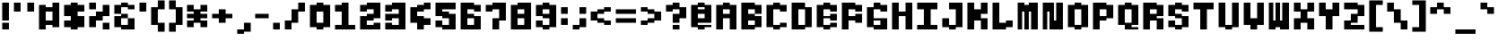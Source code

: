 SplineFontDB: 3.2
FontName: Lithium_PX
FullName: Lithium PX
FamilyName: Lithium PX
Weight: Book
Copyright: Copyright (c) 2024, Merucu
Version: 001.000
ItalicAngle: 0
UnderlinePosition: 0
UnderlineWidth: 0
Ascent: 13
Descent: 3
InvalidEm: 0
sfntRevision: 0x00010000
LayerCount: 2
Layer: 0 1 "Back" 1
Layer: 1 1 "Fore" 0
XUID: [1021 395 -1322837706 30524]
StyleMap: 0x0000
FSType: 0
OS2Version: 4
OS2_WeightWidthSlopeOnly: 0
OS2_UseTypoMetrics: 1
CreationTime: 1726759410
ModificationTime: 1727087124
PfmFamily: 17
TTFWeight: 400
TTFWidth: 5
LineGap: 1
VLineGap: 0
Panose: 2 0 5 4 0 0 0 0 0 0
OS2TypoAscent: 13
OS2TypoAOffset: 0
OS2TypoDescent: -3
OS2TypoDOffset: 0
OS2TypoLinegap: 1
OS2WinAscent: 13
OS2WinAOffset: 0
OS2WinDescent: 3
OS2WinDOffset: 0
HheadAscent: 13
HheadAOffset: 0
HheadDescent: -3
HheadDOffset: 0
OS2SubXSize: 10
OS2SubYSize: 11
OS2SubXOff: 0
OS2SubYOff: 2
OS2SupXSize: 10
OS2SupYSize: 11
OS2SupXOff: 0
OS2SupYOff: 7
OS2StrikeYSize: 0
OS2StrikeYPos: 4
OS2CapHeight: 12
OS2XHeight: 6
OS2Vendor: 'PfEd'
OS2CodePages: 00000001.00000000
OS2UnicodeRanges: 00000001.00000000.00000000.00000000
MarkAttachClasses: 1
DEI: 91125
ShortTable: cvt  2
  0
  10
EndShort
ShortTable: maxp 16
  1
  0
  98
  28
  7
  0
  0
  2
  0
  1
  1
  0
  64
  46
  0
  0
EndShort
LangName: 1033 "" "" "Regular" "" "" "Version 001.000"
GaspTable: 1 65535 2 0
Encoding: UnicodeBmp
UnicodeInterp: none
NameList: AGL For New Fonts
DisplaySize: -48
AntiAlias: 1
FitToEm: 0
WinInfo: 0 19 16
BeginPrivate: 0
EndPrivate
BeginChars: 65537 98

StartChar: .notdef
Encoding: 65536 -1 0
Width: 9
GlyphClass: 1
Flags: W
TtInstrs:
PUSHB_2
 1
 0
MDAP[rnd]
ALIGNRP
PUSHB_3
 7
 4
 0
MIRP[min,rnd,black]
SHP[rp2]
PUSHB_2
 6
 5
MDRP[rp0,min,rnd,grey]
ALIGNRP
PUSHB_3
 3
 2
 0
MIRP[min,rnd,black]
SHP[rp2]
SVTCA[y-axis]
PUSHB_2
 3
 0
MDAP[rnd]
ALIGNRP
PUSHB_3
 5
 4
 0
MIRP[min,rnd,black]
SHP[rp2]
PUSHB_3
 7
 6
 1
MIRP[rp0,min,rnd,grey]
ALIGNRP
PUSHB_3
 1
 2
 0
MIRP[min,rnd,black]
SHP[rp2]
EndTTInstrs
LayerCount: 2
Fore
SplineSet
0 0 m 1,0,-1
 0 10 l 1,1,-1
 1 10 l 1,2,-1
 1 0 l 1,3,-1
 0 0 l 1,0,-1
0 0 m 1,4,-1
 1 0 l 1,5,-1
 1 10 l 1,6,-1
 0 10 l 1,7,-1
 0 0 l 1,4,-1
EndSplineSet
Validated: 5
EndChar

StartChar: uni0000
Encoding: 0 0 1
Width: 11
GlyphClass: 1
Flags: W
LayerCount: 2
Fore
Validated: 1
EndChar

StartChar: uni000D
Encoding: 13 13 2
Width: 11
GlyphClass: 1
Flags: W
LayerCount: 2
Fore
Validated: 1
EndChar

StartChar: space
Encoding: 32 32 3
Width: 5
GlyphClass: 1
Flags: W
LayerCount: 2
EndChar

StartChar: exclam
Encoding: 33 33 4
Width: 5
GlyphClass: 1
Flags: W
LayerCount: 2
Fore
SplineSet
1 4 m 1,0,-1
 1 12 l 1,1,-1
 4 12 l 1,2,-1
 4 4 l 1,3,-1
 1 4 l 1,0,-1
1 0 m 1,4,-1
 1 3 l 1,5,-1
 4 3 l 1,6,-1
 4 0 l 1,7,-1
 1 0 l 1,4,-1
EndSplineSet
Validated: 1
EndChar

StartChar: quotedbl
Encoding: 34 34 5
Width: 11
GlyphClass: 1
Flags: W
LayerCount: 2
Fore
SplineSet
1 8 m 1,0,-1
 1 12 l 1,1,-1
 4 12 l 1,2,-1
 4 8 l 1,3,-1
 1 8 l 1,0,-1
7 8 m 1,4,-1
 7 12 l 1,5,-1
 10 12 l 1,6,-1
 10 8 l 1,7,-1
 7 8 l 1,4,-1
EndSplineSet
Validated: 1
EndChar

StartChar: numbersign
Encoding: 35 35 6
Width: 11
GlyphClass: 1
Flags: W
LayerCount: 2
Fore
SplineSet
1 0 m 1,0,-1
 1 11 l 1,1,-1
 4 11 l 1,2,-1
 4 0 l 1,3,-1
 1 0 l 1,0,-1
7 1 m 1,4,-1
 7 12 l 1,5,-1
 10 12 l 1,6,-1
 10 1 l 1,7,-1
 7 1 l 1,4,-1
4 8 m 1,8,-1
 4 10 l 1,9,-1
 7 10 l 1,10,-1
 7 8 l 1,11,-1
 4 8 l 1,8,-1
4 2 m 1,12,-1
 4 4 l 1,13,-1
 7 4 l 1,14,-1
 7 2 l 1,15,-1
 4 2 l 1,12,-1
EndSplineSet
Validated: 5
EndChar

StartChar: dollar
Encoding: 36 36 7
Width: 11
GlyphClass: 1
Flags: W
LayerCount: 2
Fore
SplineSet
1 6 m 1,0,-1
 1 11 l 1,1,-1
 4 11 l 1,2,-1
 4 6 l 1,3,-1
 1 6 l 1,0,-1
7 8 m 1,4,-1
 7 11 l 1,5,-1
 10 11 l 1,6,-1
 10 8 l 1,7,-1
 7 8 l 1,4,-1
4 0 m 1,8,-1
 4 12 l 1,9,-1
 7 12 l 1,10,-1
 7 0 l 1,11,-1
 4 0 l 1,8,-1
7 1 m 1,12,-1
 7 6 l 1,13,-1
 10 6 l 1,14,-1
 10 1 l 1,15,-1
 7 1 l 1,12,-1
1 1 m 1,16,-1
 1 4 l 1,17,-1
 4 4 l 1,18,-1
 4 1 l 1,19,-1
 1 1 l 1,16,-1
EndSplineSet
Validated: 5
EndChar

StartChar: percent
Encoding: 37 37 8
Width: 11
GlyphClass: 1
Flags: W
LayerCount: 2
Fore
SplineSet
1 9 m 1,0,-1
 1 12 l 1,1,-1
 4 12 l 1,2,-1
 4 9 l 1,3,-1
 1 9 l 1,0,-1
7 0 m 1,4,-1
 7 3 l 1,5,-1
 10 3 l 1,6,-1
 10 0 l 1,7,-1
 7 0 l 1,4,-1
4 4 m 1,8,-1
 4 8 l 1,9,-1
 7 8 l 1,10,-1
 7 4 l 1,11,-1
 4 4 l 1,8,-1
7 6 m 1,12,-1
 7 11 l 1,13,-1
 10 11 l 1,14,-1
 10 6 l 1,15,-1
 7 6 l 1,12,-1
1 1 m 1,16,-1
 1 6 l 1,17,-1
 4 6 l 1,18,-1
 4 1 l 1,19,-1
 1 1 l 1,16,-1
EndSplineSet
Validated: 5
EndChar

StartChar: ampersand
Encoding: 38 38 9
Width: 11
GlyphClass: 1
Flags: WO
LayerCount: 2
Fore
SplineSet
1 7 m 5,0,-1
 1 11 l 5,1,-1
 4 11 l 5,2,-1
 4 7 l 5,3,-1
 1 7 l 5,0,-1
1 1 m 5,4,-1
 1 6 l 5,5,-1
 4 6 l 5,6,-1
 4 1 l 5,7,-1
 1 1 l 5,4,-1
4 10 m 5,8,-1
 4 12 l 5,9,-1
 7 12 l 5,10,-1
 7 10 l 5,11,-1
 4 10 l 5,8,-1
4 5 m 5,12,-1
 4 7 l 5,13,-1
 7 7 l 5,14,-1
 7 5 l 5,15,-1
 4 5 l 5,12,-1
4 0 m 5,16,-1
 4 2 l 5,17,-1
 7 2 l 5,18,-1
 7 0 l 5,19,-1
 4 0 l 5,16,-1
7 9 m 5,20,-1
 7 11 l 5,21,-1
 10 11 l 5,22,-1
 10 9 l 5,23,-1
 7 9 l 5,20,-1
7 0 m 5,24,-1
 7 5 l 5,25,-1
 10 5 l 5,26,-1
 10 0 l 5,27,-1
 7 0 l 5,24,-1
EndSplineSet
EndChar

StartChar: quotesingle
Encoding: 39 39 10
Width: 5
GlyphClass: 1
Flags: W
LayerCount: 2
Fore
SplineSet
1 8 m 1,0,-1
 1 12 l 1,1,-1
 4 12 l 1,2,-1
 4 8 l 1,3,-1
 1 8 l 1,0,-1
EndSplineSet
Validated: 1
EndChar

StartChar: parenleft
Encoding: 40 40 11
Width: 8
GlyphClass: 1
Flags: W
LayerCount: 2
Fore
SplineSet
4 9 m 1,0,-1
 4 13 l 1,1,-1
 7 13 l 1,2,-1
 7 9 l 1,3,-1
 4 9 l 1,0,-1
4 -1 m 1,4,-1
 4 3 l 1,5,-1
 7 3 l 1,6,-1
 7 -1 l 1,7,-1
 4 -1 l 1,4,-1
1 2 m 1,8,-1
 1 10 l 1,9,-1
 4 10 l 1,10,-1
 4 2 l 1,11,-1
 1 2 l 1,8,-1
EndSplineSet
Validated: 5
EndChar

StartChar: parenright
Encoding: 41 41 12
Width: 8
GlyphClass: 1
Flags: W
LayerCount: 2
Fore
SplineSet
1 9 m 1,0,-1
 1 13 l 1,1,-1
 4 13 l 1,2,-1
 4 9 l 1,3,-1
 1 9 l 1,0,-1
1 -1 m 1,4,-1
 1 3 l 1,5,-1
 4 3 l 1,6,-1
 4 -1 l 1,7,-1
 1 -1 l 1,4,-1
4 2 m 1,8,-1
 4 10 l 1,9,-1
 7 10 l 1,10,-1
 7 2 l 1,11,-1
 4 2 l 1,8,-1
EndSplineSet
Validated: 5
EndChar

StartChar: asterisk
Encoding: 42 42 13
Width: 11
GlyphClass: 1
Flags: W
LayerCount: 2
Fore
SplineSet
1 8 m 1,0,-1
 1 11 l 1,1,-1
 4 11 l 1,2,-1
 4 8 l 1,3,-1
 1 8 l 1,0,-1
1 5 m 1,4,-1
 1 7 l 1,5,-1
 4 7 l 1,6,-1
 4 5 l 1,7,-1
 1 5 l 1,4,-1
1 1 m 1,8,-1
 1 4 l 1,9,-1
 4 4 l 1,10,-1
 4 1 l 1,11,-1
 1 1 l 1,8,-1
4 3 m 1,12,-1
 4 9 l 1,13,-1
 7 9 l 1,14,-1
 7 3 l 1,15,-1
 4 3 l 1,12,-1
7 8 m 1,16,-1
 7 11 l 1,17,-1
 10 11 l 1,18,-1
 10 8 l 1,19,-1
 7 8 l 1,16,-1
7 5 m 1,20,-1
 7 7 l 1,21,-1
 10 7 l 1,22,-1
 10 5 l 1,23,-1
 7 5 l 1,20,-1
7 1 m 1,24,-1
 7 4 l 1,25,-1
 10 4 l 1,26,-1
 10 1 l 1,27,-1
 7 1 l 1,24,-1
EndSplineSet
Validated: 5
EndChar

StartChar: plus
Encoding: 43 43 14
Width: 11
GlyphClass: 1
Flags: W
LayerCount: 2
Fore
SplineSet
1 5 m 1,0,-1
 1 7 l 1,1,-1
 4 7 l 1,2,-1
 4 5 l 1,3,-1
 1 5 l 1,0,-1
4 3 m 1,4,-1
 4 9 l 1,5,-1
 7 9 l 1,6,-1
 7 3 l 1,7,-1
 4 3 l 1,4,-1
7 5 m 1,8,-1
 7 7 l 1,9,-1
 10 7 l 1,10,-1
 10 5 l 1,11,-1
 7 5 l 1,8,-1
EndSplineSet
Validated: 5
EndChar

StartChar: comma
Encoding: 44 44 15
Width: 8
GlyphClass: 1
Flags: W
LayerCount: 2
Fore
SplineSet
1 -2 m 1,0,-1
 1 0 l 1,1,-1
 4 0 l 1,2,-1
 4 -2 l 1,3,-1
 1 -2 l 1,0,-1
4 -1 m 1,4,-1
 4 3 l 1,5,-1
 7 3 l 1,6,-1
 7 -1 l 1,7,-1
 4 -1 l 1,4,-1
EndSplineSet
Validated: 5
EndChar

StartChar: hyphen
Encoding: 45 45 16
Width: 8
GlyphClass: 1
Flags: W
LayerCount: 2
Fore
SplineSet
1 5 m 1,0,-1
 1 7 l 1,1,-1
 7 7 l 5,2,-1
 7 5 l 5,3,-1
 1 5 l 1,0,-1
EndSplineSet
Validated: 1
EndChar

StartChar: period
Encoding: 46 46 17
Width: 5
GlyphClass: 1
Flags: W
LayerCount: 2
Fore
SplineSet
1 0 m 1,0,-1
 1 3 l 1,1,-1
 4 3 l 1,2,-1
 4 0 l 1,3,-1
 1 0 l 1,0,-1
EndSplineSet
Validated: 1
EndChar

StartChar: slash
Encoding: 47 47 18
Width: 11
GlyphClass: 1
Flags: W
LayerCount: 2
Fore
SplineSet
7 8 m 1,0,-1
 7 12 l 1,1,-1
 10 12 l 1,2,-1
 10 8 l 1,3,-1
 7 8 l 1,0,-1
4 3 m 1,4,-1
 4 9 l 1,5,-1
 7 9 l 1,6,-1
 7 3 l 1,7,-1
 4 3 l 1,4,-1
1 0 m 1,8,-1
 1 4 l 1,9,-1
 4 4 l 1,10,-1
 4 0 l 1,11,-1
 1 0 l 1,8,-1
EndSplineSet
Validated: 5
EndChar

StartChar: zero
Encoding: 48 48 19
Width: 11
GlyphClass: 1
Flags: W
LayerCount: 2
Fore
SplineSet
1 1 m 1,0,-1
 1 11 l 1,1,-1
 4 11 l 1,2,-1
 4 1 l 1,3,-1
 1 1 l 1,0,-1
4 8 m 1,4,-1
 4 12 l 1,5,-1
 7 12 l 1,6,-1
 7 8 l 1,7,-1
 4 8 l 1,4,-1
4 0 m 1,8,-1
 4 3 l 1,9,-1
 7 3 l 1,10,-1
 7 0 l 1,11,-1
 4 0 l 1,8,-1
7 1 m 1,12,-1
 7 11 l 1,13,-1
 10 11 l 1,14,-1
 10 1 l 1,15,-1
 7 1 l 1,12,-1
EndSplineSet
Validated: 5
EndChar

StartChar: one
Encoding: 49 49 20
Width: 11
GlyphClass: 1
Flags: W
LayerCount: 2
Fore
SplineSet
1 8 m 1,0,-1
 1 11 l 1,1,-1
 4 11 l 1,2,-1
 4 8 l 1,3,-1
 1 8 l 1,0,-1
4 0 m 1,4,-1
 4 12 l 1,5,-1
 7 12 l 1,6,-1
 7 0 l 1,7,-1
 4 0 l 1,4,-1
1 0 m 1,8,-1
 1 2 l 1,9,-1
 4 2 l 1,10,-1
 4 0 l 1,11,-1
 1 0 l 1,8,-1
7 0 m 1,12,-1
 7 2 l 1,13,-1
 10 2 l 1,14,-1
 10 0 l 1,15,-1
 7 0 l 1,12,-1
EndSplineSet
Validated: 5
EndChar

StartChar: two
Encoding: 50 50 21
Width: 11
GlyphClass: 1
Flags: W
LayerCount: 2
Fore
SplineSet
1 8 m 1,0,-1
 1 11 l 1,1,-1
 4 11 l 1,2,-1
 4 8 l 1,3,-1
 1 8 l 1,0,-1
4 9 m 1,4,-1
 4 12 l 1,5,-1
 7 12 l 1,6,-1
 7 9 l 1,7,-1
 4 9 l 1,4,-1
7 5 m 1,8,-1
 7 12 l 1,9,-1
 10 12 l 1,10,-1
 10 5 l 1,11,-1
 7 5 l 1,8,-1
4 4 m 1,12,-1
 4 7 l 1,13,-1
 7 7 l 1,14,-1
 7 4 l 1,15,-1
 4 4 l 1,12,-1
1 0 m 1,16,-1
 1 6 l 1,17,-1
 4 6 l 1,18,-1
 4 0 l 1,19,-1
 1 0 l 1,16,-1
4 0 m 1,20,-1
 4 2 l 1,21,-1
 7 2 l 1,22,-1
 7 0 l 1,23,-1
 4 0 l 1,20,-1
7 0 m 1,24,-1
 7 3 l 1,25,-1
 10 3 l 1,26,-1
 10 0 l 1,27,-1
 7 0 l 1,24,-1
EndSplineSet
Validated: 5
EndChar

StartChar: three
Encoding: 51 51 22
Width: 11
GlyphClass: 1
Flags: W
LayerCount: 2
Fore
SplineSet
1 8 m 1,0,-1
 1 11 l 1,1,-1
 4 11 l 1,2,-1
 4 8 l 1,3,-1
 1 8 l 1,0,-1
4 9 m 1,4,-1
 4 12 l 1,5,-1
 7 12 l 1,6,-1
 7 9 l 1,7,-1
 4 9 l 1,4,-1
7 0 m 1,8,-1
 7 12 l 1,9,-1
 10 12 l 1,10,-1
 10 0 l 1,11,-1
 7 0 l 1,8,-1
4 5 m 1,12,-1
 4 7 l 1,13,-1
 7 7 l 1,14,-1
 7 5 l 1,15,-1
 4 5 l 1,12,-1
1 4 m 1,16,-1
 1 7 l 1,17,-1
 4 7 l 1,18,-1
 4 4 l 1,19,-1
 1 4 l 1,16,-1
4 0 m 1,20,-1
 4 2 l 1,21,-1
 7 2 l 1,22,-1
 7 0 l 1,23,-1
 4 0 l 1,20,-1
1 0 m 1,24,-1
 1 3 l 1,25,-1
 4 3 l 1,26,-1
 4 0 l 1,27,-1
 1 0 l 1,24,-1
EndSplineSet
Validated: 5
EndChar

StartChar: four
Encoding: 52 52 23
Width: 11
GlyphClass: 1
Flags: W
LayerCount: 2
Fore
SplineSet
7 9 m 1,0,-1
 7 12 l 1,1,-1
 10 12 l 1,2,-1
 10 9 l 1,3,-1
 7 9 l 1,0,-1
4 8 m 1,4,-1
 4 11 l 1,5,-1
 7 11 l 1,6,-1
 7 8 l 1,7,-1
 4 8 l 1,4,-1
1 3 m 1,8,-1
 1 10 l 1,9,-1
 4 10 l 1,10,-1
 4 3 l 1,11,-1
 1 3 l 1,8,-1
4 0 m 1,12,-1
 4 6 l 1,13,-1
 7 6 l 1,14,-1
 7 0 l 1,15,-1
 4 0 l 1,12,-1
7 2 m 1,16,-1
 7 5 l 1,17,-1
 10 5 l 1,18,-1
 10 2 l 1,19,-1
 7 2 l 1,16,-1
EndSplineSet
Validated: 5
EndChar

StartChar: five
Encoding: 53 53 24
Width: 11
GlyphClass: 1
Flags: W
LayerCount: 2
Fore
SplineSet
4 9 m 1,0,-1
 4 12 l 1,1,-1
 10 12 l 1,2,-1
 10 9 l 1,3,-1
 4 9 l 1,0,-1
1 6 m 1,4,-1
 1 12 l 1,5,-1
 4 12 l 1,6,-1
 4 6 l 1,7,-1
 1 6 l 1,4,-1
4 5 m 1,8,-1
 4 8 l 1,9,-1
 7 8 l 1,10,-1
 7 5 l 1,11,-1
 4 5 l 1,8,-1
7 0 m 1,12,-1
 7 7 l 1,13,-1
 10 7 l 1,14,-1
 10 0 l 1,15,-1
 7 0 l 1,12,-1
4 0 m 1,16,-1
 4 2 l 1,17,-1
 7 2 l 1,18,-1
 7 0 l 1,19,-1
 4 0 l 1,16,-1
1 1 m 1,20,-1
 1 4 l 1,21,-1
 4 4 l 1,22,-1
 4 1 l 1,23,-1
 1 1 l 1,20,-1
EndSplineSet
Validated: 5
EndChar

StartChar: six
Encoding: 54 54 25
Width: 11
GlyphClass: 1
Flags: W
LayerCount: 2
Fore
SplineSet
7 8 m 1,0,-1
 7 11 l 1,1,-1
 10 11 l 1,2,-1
 10 8 l 1,3,-1
 7 8 l 1,0,-1
4 9 m 1,4,-1
 4 12 l 1,5,-1
 7 12 l 1,6,-1
 7 9 l 1,7,-1
 4 9 l 1,4,-1
1 0 m 1,8,-1
 1 12 l 1,9,-1
 4 12 l 1,10,-1
 4 0 l 1,11,-1
 1 0 l 1,8,-1
4 0 m 1,12,-1
 4 2 l 1,13,-1
 7 2 l 1,14,-1
 7 0 l 1,15,-1
 4 0 l 1,12,-1
7 0 m 1,16,-1
 7 6 l 1,17,-1
 10 6 l 1,18,-1
 10 0 l 1,19,-1
 7 0 l 1,16,-1
4 5 m 1,20,-1
 4 7 l 1,21,-1
 7 7 l 1,22,-1
 7 5 l 1,23,-1
 4 5 l 1,20,-1
EndSplineSet
Validated: 5
EndChar

StartChar: seven
Encoding: 55 55 26
Width: 11
GlyphClass: 1
Flags: W
LayerCount: 2
Fore
SplineSet
1 8 m 1,0,-1
 1 11 l 1,1,-1
 4 11 l 1,2,-1
 4 8 l 1,3,-1
 1 8 l 1,0,-1
4 9 m 1,4,-1
 4 12 l 1,5,-1
 7 12 l 1,6,-1
 7 9 l 1,7,-1
 4 9 l 1,4,-1
7 4 m 1,8,-1
 7 12 l 1,9,-1
 10 12 l 1,10,-1
 10 4 l 1,11,-1
 7 4 l 1,8,-1
4 0 m 1,12,-1
 4 5 l 1,13,-1
 7 5 l 1,14,-1
 7 0 l 1,15,-1
 4 0 l 1,12,-1
EndSplineSet
Validated: 5
EndChar

StartChar: eight
Encoding: 56 56 27
Width: 11
GlyphClass: 1
Flags: W
LayerCount: 2
Fore
SplineSet
1 0 m 1,0,-1
 1 11 l 1,1,-1
 4 11 l 1,2,-1
 4 0 l 1,3,-1
 1 0 l 1,0,-1
7 0 m 1,4,-1
 7 12 l 1,5,-1
 10 12 l 1,6,-1
 10 0 l 1,7,-1
 7 0 l 1,4,-1
4 9 m 1,8,-1
 4 12 l 1,9,-1
 7 12 l 1,10,-1
 7 9 l 1,11,-1
 4 9 l 1,8,-1
4 5 m 1,12,-1
 4 7 l 1,13,-1
 7 7 l 1,14,-1
 7 5 l 1,15,-1
 4 5 l 1,12,-1
4 0 m 1,16,-1
 4 2 l 1,17,-1
 7 2 l 1,18,-1
 7 0 l 1,19,-1
 4 0 l 1,16,-1
EndSplineSet
Validated: 5
EndChar

StartChar: nine
Encoding: 57 57 28
Width: 11
GlyphClass: 1
Flags: W
LayerCount: 2
Fore
SplineSet
4 9 m 1,0,-1
 4 12 l 1,1,-1
 7 12 l 1,2,-1
 7 9 l 1,3,-1
 4 9 l 1,0,-1
1 6 m 1,4,-1
 1 11 l 1,5,-1
 4 11 l 1,6,-1
 4 6 l 1,7,-1
 1 6 l 1,4,-1
4 5 m 1,8,-1
 4 7 l 1,9,-1
 7 7 l 1,10,-1
 7 5 l 1,11,-1
 4 5 l 1,8,-1
7 1 m 1,12,-1
 7 11 l 1,13,-1
 10 11 l 1,14,-1
 10 1 l 1,15,-1
 7 1 l 1,12,-1
4 0 m 1,16,-1
 4 2 l 1,17,-1
 7 2 l 1,18,-1
 7 0 l 1,19,-1
 4 0 l 1,16,-1
1 1 m 1,20,-1
 1 4 l 1,21,-1
 4 4 l 1,22,-1
 4 1 l 1,23,-1
 1 1 l 1,20,-1
EndSplineSet
Validated: 5
EndChar

StartChar: colon
Encoding: 58 58 29
Width: 5
GlyphClass: 1
Flags: W
LayerCount: 2
Fore
SplineSet
1 7 m 1,0,-1
 1 10 l 1,1,-1
 4 10 l 1,2,-1
 4 7 l 1,3,-1
 1 7 l 1,0,-1
1 2 m 1,4,-1
 1 5 l 1,5,-1
 4 5 l 1,6,-1
 4 2 l 1,7,-1
 1 2 l 1,4,-1
EndSplineSet
Validated: 1
EndChar

StartChar: semicolon
Encoding: 59 59 30
Width: 8
GlyphClass: 1
Flags: W
LayerCount: 2
Fore
SplineSet
4 7 m 1,0,-1
 4 10 l 1,1,-1
 7 10 l 1,2,-1
 7 7 l 1,3,-1
 4 7 l 1,0,-1
4 1 m 1,4,-1
 4 5 l 1,5,-1
 7 5 l 1,6,-1
 7 1 l 1,7,-1
 4 1 l 1,4,-1
1 0 m 1,8,-1
 1 2 l 1,9,-1
 4 2 l 1,10,-1
 4 0 l 1,11,-1
 1 0 l 1,8,-1
EndSplineSet
Validated: 5
EndChar

StartChar: less
Encoding: 60 60 31
Width: 11
GlyphClass: 1
Flags: W
LayerCount: 2
Fore
SplineSet
7 8 m 1,0,-1
 7 10 l 1,1,-1
 10 10 l 1,2,-1
 10 8 l 1,3,-1
 7 8 l 1,0,-1
4 7 m 1,4,-1
 4 9 l 1,5,-1
 7 9 l 1,6,-1
 7 7 l 1,7,-1
 4 7 l 1,4,-1
1 4 m 1,8,-1
 1 8 l 1,9,-1
 4 8 l 1,10,-1
 4 4 l 1,11,-1
 1 4 l 1,8,-1
4 3 m 1,12,-1
 4 5 l 1,13,-1
 7 5 l 1,14,-1
 7 3 l 1,15,-1
 4 3 l 1,12,-1
7 2 m 1,16,-1
 7 4 l 1,17,-1
 10 4 l 1,18,-1
 10 2 l 1,19,-1
 7 2 l 1,16,-1
EndSplineSet
Validated: 5
EndChar

StartChar: equal
Encoding: 61 61 32
Width: 11
GlyphClass: 1
Flags: W
LayerCount: 2
Fore
SplineSet
1 7 m 1,0,-1
 1 9 l 1,1,-1
 10 9 l 1,2,-1
 10 7 l 1,3,-1
 1 7 l 1,0,-1
1 3 m 1,4,-1
 1 5 l 1,5,-1
 10 5 l 1,6,-1
 10 3 l 1,7,-1
 1 3 l 1,4,-1
EndSplineSet
Validated: 1
EndChar

StartChar: greater
Encoding: 62 62 33
Width: 11
GlyphClass: 1
Flags: W
LayerCount: 2
Fore
SplineSet
1 8 m 1,0,-1
 1 10 l 1,1,-1
 4 10 l 1,2,-1
 4 8 l 1,3,-1
 1 8 l 1,0,-1
4 7 m 1,4,-1
 4 9 l 1,5,-1
 7 9 l 1,6,-1
 7 7 l 1,7,-1
 4 7 l 1,4,-1
7 4 m 1,8,-1
 7 8 l 1,9,-1
 10 8 l 1,10,-1
 10 4 l 1,11,-1
 7 4 l 1,8,-1
4 3 m 1,12,-1
 4 5 l 1,13,-1
 7 5 l 1,14,-1
 7 3 l 1,15,-1
 4 3 l 1,12,-1
1 2 m 1,16,-1
 1 4 l 1,17,-1
 4 4 l 1,18,-1
 4 2 l 1,19,-1
 1 2 l 1,16,-1
EndSplineSet
Validated: 5
EndChar

StartChar: question
Encoding: 63 63 34
Width: 11
GlyphClass: 1
Flags: W
LayerCount: 2
Fore
SplineSet
1 8 m 1,0,-1
 1 11 l 1,1,-1
 4 11 l 1,2,-1
 4 8 l 1,3,-1
 1 8 l 1,0,-1
4 9 m 1,4,-1
 4 12 l 1,5,-1
 7 12 l 1,6,-1
 7 9 l 1,7,-1
 4 9 l 1,4,-1
7 5 m 1,8,-1
 7 10 l 1,9,-1
 10 10 l 1,10,-1
 10 5 l 1,11,-1
 7 5 l 1,8,-1
4 3 m 1,12,-1
 4 7 l 1,13,-1
 7 7 l 1,14,-1
 7 3 l 1,15,-1
 4 3 l 1,12,-1
4 0 m 1,16,-1
 4 2 l 1,17,-1
 7 2 l 1,18,-1
 7 0 l 1,19,-1
 4 0 l 1,16,-1
EndSplineSet
Validated: 5
EndChar

StartChar: at
Encoding: 64 64 35
Width: 11
GlyphClass: 1
Flags: W
LayerCount: 2
Fore
SplineSet
1 1 m 1,0,-1
 1 11 l 1,1,-1
 4 11 l 1,2,-1
 4 1 l 1,3,-1
 1 1 l 1,0,-1
4 10 m 1,4,-1
 4 12 l 1,5,-1
 7 12 l 1,6,-1
 7 10 l 1,7,-1
 4 10 l 1,4,-1
4 7 m 1,8,-1
 4 9 l 1,9,-1
 7 9 l 1,10,-1
 7 7 l 1,11,-1
 4 7 l 1,8,-1
4 3 m 1,12,-1
 4 5 l 1,13,-1
 7 5 l 1,14,-1
 7 3 l 1,15,-1
 4 3 l 1,12,-1
4 0 m 1,16,-1
 4 2 l 1,17,-1
 7 2 l 1,18,-1
 7 0 l 1,19,-1
 4 0 l 1,16,-1
7 3 m 1,20,-1
 7 11 l 1,21,-1
 10 11 l 1,22,-1
 10 3 l 1,23,-1
 7 3 l 1,20,-1
7 1 m 1,24,-1
 7 2 l 1,25,-1
 10 2 l 1,26,-1
 10 1 l 1,27,-1
 7 1 l 1,24,-1
EndSplineSet
Validated: 5
EndChar

StartChar: A
Encoding: 65 65 36
Width: 11
GlyphClass: 1
Flags: W
LayerCount: 2
Fore
SplineSet
1 0 m 1,0,-1
 1 11 l 1,1,-1
 4 11 l 1,2,-1
 4 0 l 1,3,-1
 1 0 l 1,0,-1
4 9 m 1,4,-1
 4 12 l 1,5,-1
 7 12 l 1,6,-1
 7 9 l 1,7,-1
 4 9 l 1,4,-1
4 5 m 1,8,-1
 4 7 l 1,9,-1
 7 7 l 1,10,-1
 7 5 l 1,11,-1
 4 5 l 1,8,-1
7 0 m 1,12,-1
 7 11 l 1,13,-1
 10 11 l 1,14,-1
 10 0 l 1,15,-1
 7 0 l 1,12,-1
EndSplineSet
Validated: 5
EndChar

StartChar: B
Encoding: 66 66 37
Width: 11
GlyphClass: 1
Flags: W
LayerCount: 2
Fore
SplineSet
1 0 m 1,0,-1
 1 12 l 1,1,-1
 4 12 l 1,2,-1
 4 0 l 1,3,-1
 1 0 l 1,0,-1
4 9 m 1,4,-1
 4 12 l 1,5,-1
 7 12 l 1,6,-1
 7 9 l 1,7,-1
 4 9 l 1,4,-1
7 7 m 1,8,-1
 7 11 l 1,9,-1
 10 11 l 1,10,-1
 10 7 l 1,11,-1
 7 7 l 1,8,-1
4 4 m 1,12,-1
 4 7 l 1,13,-1
 7 7 l 1,14,-1
 7 4 l 1,15,-1
 4 4 l 1,12,-1
7 1 m 1,16,-1
 7 6 l 1,17,-1
 10 6 l 1,18,-1
 10 1 l 1,19,-1
 7 1 l 1,16,-1
4 0 m 1,20,-1
 4 2 l 1,21,-1
 7 2 l 1,22,-1
 7 0 l 1,23,-1
 4 0 l 1,20,-1
EndSplineSet
Validated: 5
EndChar

StartChar: C
Encoding: 67 67 38
Width: 11
GlyphClass: 1
Flags: W
LayerCount: 2
Fore
SplineSet
7 8 m 1,0,-1
 7 11 l 1,1,-1
 10 11 l 1,2,-1
 10 8 l 1,3,-1
 7 8 l 1,0,-1
4 9 m 1,4,-1
 4 12 l 1,5,-1
 7 12 l 1,6,-1
 7 9 l 1,7,-1
 4 9 l 1,4,-1
1 1 m 1,8,-1
 1 11 l 1,9,-1
 4 11 l 1,10,-1
 4 1 l 1,11,-1
 1 1 l 1,8,-1
4 0 m 1,12,-1
 4 2 l 1,13,-1
 7 2 l 1,14,-1
 7 0 l 1,15,-1
 4 0 l 1,12,-1
7 1 m 1,16,-1
 7 3 l 1,17,-1
 10 3 l 1,18,-1
 10 1 l 1,19,-1
 7 1 l 1,16,-1
EndSplineSet
Validated: 5
EndChar

StartChar: D
Encoding: 68 68 39
Width: 11
GlyphClass: 1
Flags: W
LayerCount: 2
Fore
SplineSet
1 0 m 1,0,-1
 1 12 l 1,1,-1
 4 12 l 1,2,-1
 4 0 l 1,3,-1
 1 0 l 1,0,-1
4 9 m 1,4,-1
 4 12 l 1,5,-1
 7 12 l 1,6,-1
 7 9 l 1,7,-1
 4 9 l 1,4,-1
7 1 m 1,8,-1
 7 10 l 1,9,-1
 10 10 l 1,10,-1
 10 1 l 1,11,-1
 7 1 l 1,8,-1
4 0 m 1,12,-1
 4 2 l 1,13,-1
 7 2 l 1,14,-1
 7 0 l 1,15,-1
 4 0 l 1,12,-1
EndSplineSet
Validated: 5
EndChar

StartChar: E
Encoding: 69 69 40
Width: 11
GlyphClass: 1
Flags: W
LayerCount: 2
Fore
SplineSet
1 1 m 1,0,-1
 1 11 l 1,1,-1
 4 11 l 1,2,-1
 4 1 l 1,3,-1
 1 1 l 1,0,-1
4 9 m 1,4,-1
 4 12 l 1,5,-1
 7 12 l 1,6,-1
 7 9 l 1,7,-1
 4 9 l 1,4,-1
4 5 m 1,8,-1
 4 6 l 1,9,-1
 7 6 l 1,10,-1
 7 5 l 1,11,-1
 4 5 l 1,8,-1
4 0 m 1,12,-1
 4 2 l 1,13,-1
 7 2 l 1,14,-1
 7 0 l 1,15,-1
 4 0 l 1,12,-1
7 8 m 1,16,-1
 7 11 l 1,17,-1
 10 11 l 1,18,-1
 10 8 l 1,19,-1
 7 8 l 1,16,-1
7 4 m 1,20,-1
 7 7 l 1,21,-1
 10 7 l 1,22,-1
 10 4 l 1,23,-1
 7 4 l 1,20,-1
7 1 m 1,24,-1
 7 3 l 1,25,-1
 10 3 l 1,26,-1
 10 1 l 1,27,-1
 7 1 l 1,24,-1
EndSplineSet
Validated: 5
EndChar

StartChar: F
Encoding: 70 70 41
Width: 11
GlyphClass: 1
Flags: W
LayerCount: 2
Fore
SplineSet
1 0 m 1,0,-1
 1 12 l 1,1,-1
 4 12 l 1,2,-1
 4 0 l 1,3,-1
 1 0 l 1,0,-1
4 9 m 1,4,-1
 4 12 l 1,5,-1
 7 12 l 1,6,-1
 7 9 l 1,7,-1
 4 9 l 1,4,-1
4 4 m 1,8,-1
 4 6 l 1,9,-1
 7 6 l 1,10,-1
 7 4 l 1,11,-1
 4 4 l 1,8,-1
7 8 m 1,12,-1
 7 11 l 1,13,-1
 10 11 l 1,14,-1
 10 8 l 1,15,-1
 7 8 l 1,12,-1
7 3 m 1,16,-1
 7 7 l 1,17,-1
 10 7 l 1,18,-1
 10 3 l 1,19,-1
 7 3 l 1,16,-1
EndSplineSet
Validated: 5
EndChar

StartChar: G
Encoding: 71 71 42
Width: 11
GlyphClass: 1
Flags: W
LayerCount: 2
Fore
SplineSet
7 8 m 1,0,-1
 7 11 l 1,1,-1
 10 11 l 1,2,-1
 10 8 l 1,3,-1
 7 8 l 1,0,-1
4 9 m 1,4,-1
 4 12 l 1,5,-1
 7 12 l 1,6,-1
 7 9 l 1,7,-1
 4 9 l 1,4,-1
1 1 m 1,8,-1
 1 10 l 1,9,-1
 4 10 l 1,10,-1
 4 1 l 1,11,-1
 1 1 l 1,8,-1
4 0 m 1,12,-1
 4 2 l 1,13,-1
 7 2 l 1,14,-1
 7 0 l 1,15,-1
 4 0 l 1,12,-1
7 0 m 1,16,-1
 7 5 l 1,17,-1
 10 5 l 1,18,-1
 10 0 l 1,19,-1
 7 0 l 1,16,-1
4 4 m 1,20,-1
 4 5 l 1,21,-1
 7 5 l 1,22,-1
 7 4 l 1,23,-1
 4 4 l 1,20,-1
EndSplineSet
Validated: 5
EndChar

StartChar: H
Encoding: 72 72 43
Width: 11
GlyphClass: 1
Flags: W
LayerCount: 2
Fore
SplineSet
1 0 m 1,0,-1
 1 12 l 1,1,-1
 4 12 l 1,2,-1
 4 0 l 1,3,-1
 1 0 l 1,0,-1
4 6 m 1,4,-1
 4 8 l 1,5,-1
 7 8 l 1,6,-1
 7 6 l 1,7,-1
 4 6 l 1,4,-1
7 0 m 1,8,-1
 7 12 l 1,9,-1
 10 12 l 1,10,-1
 10 0 l 1,11,-1
 7 0 l 1,8,-1
EndSplineSet
Validated: 5
EndChar

StartChar: I
Encoding: 73 73 44
Width: 11
GlyphClass: 1
Flags: W
LayerCount: 2
Fore
SplineSet
4 2 m 1,0,-1
 4 9 l 1,1,-1
 7 9 l 1,2,-1
 7 2 l 1,3,-1
 4 2 l 1,0,-1
1 9 m 1,4,-1
 1 12 l 1,5,-1
 10 12 l 1,6,-1
 10 9 l 1,7,-1
 1 9 l 1,4,-1
1 0 m 1,8,-1
 1 2 l 1,9,-1
 10 2 l 1,10,-1
 10 0 l 1,11,-1
 1 0 l 1,8,-1
EndSplineSet
Validated: 5
EndChar

StartChar: J
Encoding: 74 74 45
Width: 11
GlyphClass: 1
Flags: W
LayerCount: 2
Fore
SplineSet
4 9 m 1,0,-1
 4 12 l 1,1,-1
 7 12 l 1,2,-1
 7 9 l 1,3,-1
 4 9 l 1,0,-1
7 1 m 1,4,-1
 7 12 l 1,5,-1
 10 12 l 1,6,-1
 10 1 l 1,7,-1
 7 1 l 1,4,-1
4 0 m 1,8,-1
 4 2 l 1,9,-1
 7 2 l 1,10,-1
 7 0 l 1,11,-1
 4 0 l 1,8,-1
1 1 m 1,12,-1
 1 5 l 1,13,-1
 4 5 l 1,14,-1
 4 1 l 1,15,-1
 1 1 l 1,12,-1
EndSplineSet
Validated: 5
EndChar

StartChar: K
Encoding: 75 75 46
Width: 11
GlyphClass: 1
Flags: W
LayerCount: 2
Fore
SplineSet
1 0 m 1,0,-1
 1 12 l 1,1,-1
 4 12 l 1,2,-1
 4 0 l 1,3,-1
 1 0 l 1,0,-1
7 7 m 1,4,-1
 7 12 l 1,5,-1
 10 12 l 1,6,-1
 10 7 l 1,7,-1
 7 7 l 1,4,-1
4 4 m 1,8,-1
 4 9 l 1,9,-1
 7 9 l 1,10,-1
 7 4 l 1,11,-1
 4 4 l 1,8,-1
7 0 m 1,12,-1
 7 5 l 1,13,-1
 10 5 l 1,14,-1
 10 0 l 1,15,-1
 7 0 l 1,12,-1
EndSplineSet
Validated: 5
EndChar

StartChar: L
Encoding: 76 76 47
Width: 11
GlyphClass: 1
Flags: W
LayerCount: 2
Fore
SplineSet
1 0 m 1,0,-1
 1 12 l 1,1,-1
 4 12 l 1,2,-1
 4 0 l 1,3,-1
 1 0 l 1,0,-1
4 0 m 1,4,-1
 4 3 l 1,5,-1
 7 3 l 1,6,-1
 7 0 l 1,7,-1
 4 0 l 1,4,-1
7 1 m 1,8,-1
 7 4 l 1,9,-1
 10 4 l 1,10,-1
 10 1 l 1,11,-1
 7 1 l 1,8,-1
EndSplineSet
Validated: 5
EndChar

StartChar: M
Encoding: 77 77 48
Width: 11
GlyphClass: 1
Flags: W
LayerCount: 2
Fore
SplineSet
1 0 m 1,0,-1
 1 12 l 1,1,-1
 3 12 l 1,2,-1
 3 0 l 1,3,-1
 1 0 l 1,0,-1
3 8 m 1,4,-1
 3 12 l 1,5,-1
 4 12 l 1,6,-1
 4 8 l 1,7,-1
 3 8 l 1,4,-1
4 0 m 1,8,-1
 4 11 l 1,9,-1
 6 11 l 1,10,-1
 6 0 l 1,11,-1
 4 0 l 1,8,-1
6 8 m 1,12,-1
 6 12 l 1,13,-1
 7 12 l 1,14,-1
 7 8 l 1,15,-1
 6 8 l 1,12,-1
7 0 m 1,16,-1
 7 12 l 1,17,-1
 10 12 l 1,18,-1
 10 0 l 1,19,-1
 7 0 l 1,16,-1
EndSplineSet
Validated: 5
EndChar

StartChar: N
Encoding: 78 78 49
Width: 11
GlyphClass: 1
Flags: W
LayerCount: 2
Fore
SplineSet
1 0 m 1,0,-1
 1 12 l 1,1,-1
 3 12 l 1,2,-1
 3 0 l 1,3,-1
 1 0 l 1,0,-1
3 8 m 1,4,-1
 3 12 l 1,5,-1
 4 12 l 1,6,-1
 4 8 l 1,7,-1
 3 8 l 1,4,-1
4 0 m 1,8,-1
 4 12 l 1,9,-1
 6 12 l 1,10,-1
 6 0 l 1,11,-1
 4 0 l 1,8,-1
6 0 m 1,12,-1
 6 4 l 1,13,-1
 7 4 l 1,14,-1
 7 0 l 1,15,-1
 6 0 l 1,12,-1
7 0 m 1,16,-1
 7 12 l 1,17,-1
 10 12 l 1,18,-1
 10 0 l 1,19,-1
 7 0 l 1,16,-1
EndSplineSet
Validated: 5
EndChar

StartChar: O
Encoding: 79 79 50
Width: 11
GlyphClass: 1
Flags: W
LayerCount: 2
Fore
SplineSet
1 1 m 1,0,-1
 1 11 l 1,1,-1
 4 11 l 1,2,-1
 4 1 l 1,3,-1
 1 1 l 1,0,-1
4 9 m 1,4,-1
 4 12 l 1,5,-1
 7 12 l 1,6,-1
 7 9 l 1,7,-1
 4 9 l 1,4,-1
7 1 m 1,8,-1
 7 11 l 1,9,-1
 10 11 l 1,10,-1
 10 1 l 1,11,-1
 7 1 l 1,8,-1
4 0 m 1,12,-1
 4 2 l 1,13,-1
 7 2 l 1,14,-1
 7 0 l 1,15,-1
 4 0 l 1,12,-1
EndSplineSet
Validated: 5
EndChar

StartChar: P
Encoding: 80 80 51
Width: 11
GlyphClass: 1
Flags: W
LayerCount: 2
Fore
SplineSet
1 0 m 1,0,-1
 1 12 l 1,1,-1
 4 12 l 1,2,-1
 4 0 l 1,3,-1
 1 0 l 1,0,-1
4 9 m 1,4,-1
 4 12 l 1,5,-1
 7 12 l 1,6,-1
 7 9 l 1,7,-1
 4 9 l 1,4,-1
4 4 m 1,8,-1
 4 6 l 1,9,-1
 7 6 l 1,10,-1
 7 4 l 1,11,-1
 4 4 l 1,8,-1
7 5 m 1,12,-1
 7 11 l 1,13,-1
 10 11 l 1,14,-1
 10 5 l 1,15,-1
 7 5 l 1,12,-1
EndSplineSet
Validated: 5
EndChar

StartChar: Q
Encoding: 81 81 52
Width: 11
GlyphClass: 1
Flags: W
LayerCount: 2
Fore
SplineSet
1 2 m 1,0,-1
 1 11 l 1,1,-1
 4 11 l 1,2,-1
 4 2 l 1,3,-1
 1 2 l 1,0,-1
4 9 m 1,4,-1
 4 12 l 1,5,-1
 7 12 l 1,6,-1
 7 9 l 1,7,-1
 4 9 l 1,4,-1
4 0 m 1,8,-1
 4 3 l 1,9,-1
 7 3 l 1,10,-1
 7 0 l 1,11,-1
 4 0 l 1,8,-1
7 2 m 1,12,-1
 7 11 l 1,13,-1
 10 11 l 1,14,-1
 10 2 l 1,15,-1
 7 2 l 1,12,-1
7 0 m 1,16,-1
 7 1 l 1,17,-1
 10 1 l 1,18,-1
 10 0 l 1,19,-1
 7 0 l 1,16,-1
EndSplineSet
Validated: 5
EndChar

StartChar: R
Encoding: 82 82 53
Width: 11
GlyphClass: 1
Flags: W
LayerCount: 2
Fore
SplineSet
1 0 m 1,0,-1
 1 12 l 1,1,-1
 4 12 l 1,2,-1
 4 0 l 1,3,-1
 1 0 l 1,0,-1
4 9 m 1,4,-1
 4 12 l 1,5,-1
 7 12 l 1,6,-1
 7 9 l 1,7,-1
 4 9 l 1,4,-1
4 4 m 1,8,-1
 4 7 l 1,9,-1
 7 7 l 1,10,-1
 7 4 l 1,11,-1
 4 4 l 1,8,-1
7 6 m 1,12,-1
 7 11 l 1,13,-1
 10 11 l 1,14,-1
 10 6 l 1,15,-1
 7 6 l 1,12,-1
7 0 m 1,16,-1
 7 5 l 1,17,-1
 10 5 l 1,18,-1
 10 0 l 1,19,-1
 7 0 l 1,16,-1
EndSplineSet
Validated: 5
EndChar

StartChar: S
Encoding: 83 83 54
Width: 11
GlyphClass: 1
Flags: W
LayerCount: 2
Fore
SplineSet
7 8 m 1,0,-1
 7 11 l 1,1,-1
 10 11 l 1,2,-1
 10 8 l 1,3,-1
 7 8 l 1,0,-1
4 9 m 1,4,-1
 4 12 l 1,5,-1
 7 12 l 1,6,-1
 7 9 l 1,7,-1
 4 9 l 1,4,-1
1 6 m 1,8,-1
 1 11 l 1,9,-1
 4 11 l 1,10,-1
 4 6 l 1,11,-1
 1 6 l 1,8,-1
4 5 m 1,12,-1
 4 7 l 1,13,-1
 7 7 l 1,14,-1
 7 5 l 1,15,-1
 4 5 l 1,12,-1
7 1 m 1,16,-1
 7 6 l 1,17,-1
 10 6 l 1,18,-1
 10 1 l 1,19,-1
 7 1 l 1,16,-1
4 0 m 1,20,-1
 4 2 l 1,21,-1
 7 2 l 1,22,-1
 7 0 l 1,23,-1
 4 0 l 1,20,-1
1 1 m 1,24,-1
 1 4 l 1,25,-1
 4 4 l 1,26,-1
 4 1 l 1,27,-1
 1 1 l 1,24,-1
EndSplineSet
Validated: 5
EndChar

StartChar: T
Encoding: 84 84 55
Width: 11
GlyphClass: 1
Flags: W
LayerCount: 2
Fore
SplineSet
1 9 m 1,0,-1
 1 12 l 1,1,-1
 10 12 l 1,2,-1
 10 9 l 1,3,-1
 1 9 l 1,0,-1
4 0 m 1,4,-1
 4 9 l 1,5,-1
 7 9 l 1,6,-1
 7 0 l 1,7,-1
 4 0 l 1,4,-1
EndSplineSet
Validated: 5
EndChar

StartChar: U
Encoding: 85 85 56
Width: 11
GlyphClass: 1
Flags: W
LayerCount: 2
Fore
SplineSet
1 1 m 1,0,-1
 1 12 l 1,1,-1
 4 12 l 1,2,-1
 4 1 l 1,3,-1
 1 1 l 1,0,-1
4 0 m 1,4,-1
 4 2 l 1,5,-1
 7 2 l 1,6,-1
 7 0 l 1,7,-1
 4 0 l 1,4,-1
7 1 m 1,8,-1
 7 12 l 1,9,-1
 10 12 l 1,10,-1
 10 1 l 1,11,-1
 7 1 l 1,8,-1
EndSplineSet
Validated: 5
EndChar

StartChar: V
Encoding: 86 86 57
Width: 11
GlyphClass: 1
Flags: W
LayerCount: 2
Fore
SplineSet
1 2 m 1,0,-1
 1 12 l 1,1,-1
 4 12 l 1,2,-1
 4 2 l 1,3,-1
 1 2 l 1,0,-1
4 0 m 1,4,-1
 4 5 l 1,5,-1
 7 5 l 1,6,-1
 7 0 l 1,7,-1
 4 0 l 1,4,-1
7 2 m 1,8,-1
 7 12 l 1,9,-1
 10 12 l 1,10,-1
 10 2 l 1,11,-1
 7 2 l 1,8,-1
EndSplineSet
Validated: 5
EndChar

StartChar: W
Encoding: 87 87 58
Width: 11
GlyphClass: 1
Flags: W
LayerCount: 2
Fore
SplineSet
1 0 m 1,0,-1
 1 12 l 1,1,-1
 3 12 l 1,2,-1
 3 0 l 1,3,-1
 1 0 l 1,0,-1
3 0 m 1,4,-1
 3 4 l 1,5,-1
 4 4 l 1,6,-1
 4 0 l 1,7,-1
 3 0 l 1,4,-1
4 1 m 1,8,-1
 4 12 l 1,9,-1
 6 12 l 1,10,-1
 6 1 l 1,11,-1
 4 1 l 1,8,-1
6 0 m 1,12,-1
 6 4 l 1,13,-1
 7 4 l 1,14,-1
 7 0 l 1,15,-1
 6 0 l 1,12,-1
7 0 m 1,16,-1
 7 12 l 1,17,-1
 10 12 l 1,18,-1
 10 0 l 1,19,-1
 7 0 l 1,16,-1
EndSplineSet
Validated: 5
EndChar

StartChar: X
Encoding: 88 88 59
Width: 11
GlyphClass: 1
Flags: W
LayerCount: 2
Fore
SplineSet
1 8 m 1,0,-1
 1 12 l 1,1,-1
 4 12 l 1,2,-1
 4 8 l 1,3,-1
 1 8 l 1,0,-1
7 8 m 1,4,-1
 7 12 l 1,5,-1
 10 12 l 1,6,-1
 10 8 l 1,7,-1
 7 8 l 1,4,-1
4 3 m 1,8,-1
 4 9 l 1,9,-1
 7 9 l 1,10,-1
 7 3 l 1,11,-1
 4 3 l 1,8,-1
1 0 m 1,12,-1
 1 5 l 1,13,-1
 4 5 l 1,14,-1
 4 0 l 1,15,-1
 1 0 l 1,12,-1
7 0 m 1,16,-1
 7 5 l 1,17,-1
 10 5 l 1,18,-1
 10 0 l 1,19,-1
 7 0 l 1,16,-1
EndSplineSet
Validated: 5
EndChar

StartChar: Y
Encoding: 89 89 60
Width: 11
GlyphClass: 1
Flags: W
LayerCount: 2
Fore
SplineSet
1 6 m 1,0,-1
 1 12 l 1,1,-1
 4 12 l 1,2,-1
 4 6 l 1,3,-1
 1 6 l 1,0,-1
7 6 m 1,4,-1
 7 12 l 1,5,-1
 10 12 l 1,6,-1
 10 6 l 1,7,-1
 7 6 l 1,4,-1
4 0 m 1,8,-1
 4 9 l 1,9,-1
 7 9 l 1,10,-1
 7 0 l 1,11,-1
 4 0 l 1,8,-1
EndSplineSet
Validated: 5
EndChar

StartChar: Z
Encoding: 90 90 61
Width: 11
GlyphClass: 1
Flags: W
LayerCount: 2
Fore
SplineSet
1 9 m 1,0,-1
 1 12 l 1,1,-1
 7 12 l 1,2,-1
 7 9 l 1,3,-1
 1 9 l 1,0,-1
7 6 m 1,4,-1
 7 11 l 1,5,-1
 10 11 l 1,6,-1
 10 6 l 1,7,-1
 7 6 l 1,4,-1
4 3 m 1,8,-1
 4 7 l 1,9,-1
 7 7 l 1,10,-1
 7 3 l 1,11,-1
 4 3 l 1,8,-1
1 0 m 1,12,-1
 1 4 l 1,13,-1
 4 4 l 1,14,-1
 4 0 l 1,15,-1
 1 0 l 1,12,-1
4 0 m 1,16,-1
 4 2 l 1,17,-1
 10 2 l 1,18,-1
 10 0 l 1,19,-1
 4 0 l 1,16,-1
EndSplineSet
Validated: 5
EndChar

StartChar: bracketleft
Encoding: 91 91 62
Width: 8
GlyphClass: 1
Flags: W
LayerCount: 2
Fore
SplineSet
1 -1 m 1,0,-1
 1 13 l 1,1,-1
 4 13 l 1,2,-1
 4 -1 l 1,3,-1
 1 -1 l 1,0,-1
4 11 m 1,4,-1
 4 13 l 1,5,-1
 7 13 l 1,6,-1
 7 11 l 1,7,-1
 4 11 l 1,4,-1
4 -1 m 1,8,-1
 4 1 l 1,9,-1
 7 1 l 1,10,-1
 7 -1 l 1,11,-1
 4 -1 l 1,8,-1
EndSplineSet
Validated: 5
EndChar

StartChar: backslash
Encoding: 92 92 63
Width: 11
GlyphClass: 1
Flags: W
LayerCount: 2
Fore
SplineSet
1 8 m 1,0,-1
 1 12 l 1,1,-1
 4 12 l 1,2,-1
 4 8 l 1,3,-1
 1 8 l 1,0,-1
4 3 m 1,4,-1
 4 9 l 1,5,-1
 7 9 l 1,6,-1
 7 3 l 1,7,-1
 4 3 l 1,4,-1
7 0 m 1,8,-1
 7 4 l 1,9,-1
 10 4 l 1,10,-1
 10 0 l 1,11,-1
 7 0 l 1,8,-1
EndSplineSet
Validated: 5
EndChar

StartChar: bracketright
Encoding: 93 93 64
Width: 8
GlyphClass: 1
Flags: W
LayerCount: 2
Fore
SplineSet
4 -1 m 1,0,-1
 4 13 l 1,1,-1
 7 13 l 1,2,-1
 7 -1 l 1,3,-1
 4 -1 l 1,0,-1
1 11 m 1,4,-1
 1 13 l 1,5,-1
 4 13 l 1,6,-1
 4 11 l 1,7,-1
 1 11 l 1,4,-1
1 -1 m 1,8,-1
 1 1 l 1,9,-1
 4 1 l 1,10,-1
 4 -1 l 1,11,-1
 1 -1 l 1,8,-1
EndSplineSet
Validated: 5
EndChar

StartChar: asciicircum
Encoding: 94 94 65
Width: 11
GlyphClass: 1
Flags: W
LayerCount: 2
Fore
SplineSet
1 7 m 1,0,-1
 1 10 l 1,1,-1
 4 10 l 1,2,-1
 4 7 l 1,3,-1
 1 7 l 1,0,-1
4 9 m 1,4,-1
 4 12 l 1,5,-1
 7 12 l 1,6,-1
 7 9 l 1,7,-1
 4 9 l 1,4,-1
7 7 m 1,8,-1
 7 10 l 1,9,-1
 10 10 l 1,10,-1
 10 7 l 1,11,-1
 7 7 l 1,8,-1
EndSplineSet
Validated: 5
EndChar

StartChar: underscore
Encoding: 95 95 66
Width: 11
GlyphClass: 1
Flags: W
LayerCount: 2
Fore
SplineSet
1 -2 m 1,0,-1
 1 0 l 1,1,-1
 10 0 l 1,2,-1
 10 -2 l 1,3,-1
 1 -2 l 1,0,-1
EndSplineSet
Validated: 1
EndChar

StartChar: grave
Encoding: 96 96 67
Width: 8
GlyphClass: 1
Flags: W
LayerCount: 2
Fore
SplineSet
1 9 m 1,0,-1
 1 12 l 1,1,-1
 4 12 l 1,2,-1
 4 9 l 1,3,-1
 1 9 l 1,0,-1
4 7 m 1,4,-1
 4 10 l 1,5,-1
 7 10 l 1,6,-1
 7 7 l 1,7,-1
 4 7 l 1,4,-1
EndSplineSet
Validated: 5
EndChar

StartChar: a
Encoding: 97 97 68
Width: 11
GlyphClass: 1
Flags: W
LayerCount: 2
Fore
SplineSet
1 1 m 1,0,-1
 1 5 l 1,1,-1
 4 5 l 1,2,-1
 4 1 l 1,3,-1
 1 1 l 1,0,-1
4 4 m 1,4,-1
 4 6 l 1,5,-1
 7 6 l 1,6,-1
 7 4 l 1,7,-1
 4 4 l 1,4,-1
4 0 m 1,8,-1
 4 2 l 1,9,-1
 7 2 l 1,10,-1
 7 0 l 1,11,-1
 4 0 l 1,8,-1
7 0 m 1,12,-1
 7 5 l 1,13,-1
 10 5 l 1,14,-1
 10 0 l 1,15,-1
 7 0 l 1,12,-1
EndSplineSet
Validated: 5
EndChar

StartChar: b
Encoding: 98 98 69
Width: 11
GlyphClass: 1
Flags: W
LayerCount: 2
Fore
SplineSet
1 1 m 1,0,-1
 1 12 l 1,1,-1
 4 12 l 1,2,-1
 4 1 l 1,3,-1
 1 1 l 1,0,-1
4 4 m 1,4,-1
 4 6 l 1,5,-1
 7 6 l 1,6,-1
 7 4 l 1,7,-1
 4 4 l 1,4,-1
4 0 m 1,8,-1
 4 2 l 1,9,-1
 7 2 l 1,10,-1
 7 0 l 1,11,-1
 4 0 l 1,8,-1
7 1 m 1,12,-1
 7 5 l 1,13,-1
 10 5 l 1,14,-1
 10 1 l 1,15,-1
 7 1 l 1,12,-1
EndSplineSet
Validated: 5
EndChar

StartChar: c
Encoding: 99 99 70
Width: 11
GlyphClass: 1
Flags: W
LayerCount: 2
Fore
SplineSet
1 1 m 1,0,-1
 1 5 l 1,1,-1
 4 5 l 1,2,-1
 4 1 l 1,3,-1
 1 1 l 1,0,-1
4 4 m 1,4,-1
 4 6 l 1,5,-1
 7 6 l 1,6,-1
 7 4 l 1,7,-1
 4 4 l 1,4,-1
4 0 m 1,8,-1
 4 2 l 1,9,-1
 7 2 l 1,10,-1
 7 0 l 1,11,-1
 4 0 l 1,8,-1
7 3 m 1,12,-1
 7 5 l 1,13,-1
 10 5 l 1,14,-1
 10 3 l 1,15,-1
 7 3 l 1,12,-1
7 1 m 1,16,-1
 7 2 l 1,17,-1
 10 2 l 1,18,-1
 10 1 l 1,19,-1
 7 1 l 1,16,-1
EndSplineSet
Validated: 5
EndChar

StartChar: d
Encoding: 100 100 71
Width: 11
GlyphClass: 1
Flags: W
LayerCount: 2
Fore
SplineSet
1 1 m 1,0,-1
 1 5 l 1,1,-1
 4 5 l 1,2,-1
 4 1 l 1,3,-1
 1 1 l 1,0,-1
4 4 m 1,4,-1
 4 6 l 1,5,-1
 7 6 l 1,6,-1
 7 4 l 1,7,-1
 4 4 l 1,4,-1
4 0 m 1,8,-1
 4 2 l 1,9,-1
 7 2 l 1,10,-1
 7 0 l 1,11,-1
 4 0 l 1,8,-1
7 1 m 1,12,-1
 7 12 l 1,13,-1
 10 12 l 1,14,-1
 10 1 l 1,15,-1
 7 1 l 1,12,-1
EndSplineSet
Validated: 5
EndChar

StartChar: e
Encoding: 101 101 72
Width: 11
GlyphClass: 1
Flags: W
LayerCount: 2
Fore
SplineSet
1 1 m 1,0,-1
 1 6 l 1,1,-1
 4 6 l 1,2,-1
 4 1 l 1,3,-1
 1 1 l 1,0,-1
4 5 m 1,4,-1
 4 6 l 1,5,-1
 7 6 l 1,6,-1
 7 5 l 1,7,-1
 4 5 l 1,4,-1
4 3 m 1,8,-1
 4 4 l 1,9,-1
 7 4 l 1,10,-1
 7 3 l 1,11,-1
 4 3 l 1,8,-1
4 0 m 1,12,-1
 4 2 l 1,13,-1
 7 2 l 1,14,-1
 7 0 l 1,15,-1
 4 0 l 1,12,-1
7 3 m 1,16,-1
 7 6 l 1,17,-1
 10 6 l 1,18,-1
 10 3 l 1,19,-1
 7 3 l 1,16,-1
7 1 m 1,20,-1
 7 2 l 1,21,-1
 10 2 l 1,22,-1
 10 1 l 1,23,-1
 7 1 l 1,20,-1
EndSplineSet
Validated: 5
EndChar

StartChar: f
Encoding: 102 102 73
Width: 11
GlyphClass: 1
Flags: W
LayerCount: 2
Fore
SplineSet
7 10 m 1,0,-1
 7 12 l 1,1,-1
 10 12 l 1,2,-1
 10 10 l 1,3,-1
 7 10 l 1,0,-1
4 0 m 1,4,-1
 4 11 l 1,5,-1
 7 11 l 1,6,-1
 7 0 l 1,7,-1
 4 0 l 1,4,-1
1 4 m 1,8,-1
 1 6 l 1,9,-1
 4 6 l 1,10,-1
 4 4 l 1,11,-1
 1 4 l 1,8,-1
7 4 m 1,12,-1
 7 6 l 1,13,-1
 10 6 l 1,14,-1
 10 4 l 1,15,-1
 7 4 l 1,12,-1
EndSplineSet
Validated: 5
EndChar

StartChar: g
Encoding: 103 103 74
Width: 11
GlyphClass: 1
Flags: W
LayerCount: 2
Fore
SplineSet
1 1 m 1,0,-1
 1 5 l 1,1,-1
 4 5 l 1,2,-1
 4 1 l 1,3,-1
 1 1 l 1,0,-1
1 -2 m 1,4,-1
 1 0 l 1,5,-1
 4 0 l 1,6,-1
 4 -2 l 1,7,-1
 1 -2 l 1,4,-1
4 4 m 1,8,-1
 4 6 l 1,9,-1
 7 6 l 1,10,-1
 7 4 l 1,11,-1
 4 4 l 1,8,-1
4 0 m 1,12,-1
 4 2 l 1,13,-1
 7 2 l 1,14,-1
 7 0 l 1,15,-1
 4 0 l 1,12,-1
4 -3 m 1,16,-1
 4 -1 l 1,17,-1
 7 -1 l 1,18,-1
 7 -3 l 1,19,-1
 4 -3 l 1,16,-1
7 -2 m 1,20,-1
 7 5 l 1,21,-1
 10 5 l 1,22,-1
 10 -2 l 1,23,-1
 7 -2 l 1,20,-1
EndSplineSet
Validated: 5
EndChar

StartChar: h
Encoding: 104 104 75
Width: 11
GlyphClass: 1
Flags: W
LayerCount: 2
Fore
SplineSet
1 0 m 1,0,-1
 1 12 l 1,1,-1
 4 12 l 1,2,-1
 4 0 l 1,3,-1
 1 0 l 1,0,-1
4 4 m 1,4,-1
 4 6 l 1,5,-1
 7 6 l 1,6,-1
 7 4 l 1,7,-1
 4 4 l 1,4,-1
7 0 m 1,8,-1
 7 5 l 1,9,-1
 10 5 l 1,10,-1
 10 0 l 1,11,-1
 7 0 l 1,8,-1
EndSplineSet
Validated: 5
EndChar

StartChar: i
Encoding: 105 105 76
Width: 5
GlyphClass: 1
Flags: W
LayerCount: 2
Fore
SplineSet
1 5 m 1,0,-1
 1 7 l 1,1,-1
 4 7 l 1,2,-1
 4 5 l 1,3,-1
 1 5 l 1,0,-1
1 0 m 1,4,-1
 1 4 l 1,5,-1
 4 4 l 1,6,-1
 4 0 l 1,7,-1
 1 0 l 1,4,-1
EndSplineSet
Validated: 1
EndChar

StartChar: j
Encoding: 106 106 77
Width: 11
GlyphClass: 1
Flags: W
LayerCount: 2
Fore
SplineSet
7 5 m 1,0,-1
 7 7 l 1,1,-1
 10 7 l 1,2,-1
 10 5 l 1,3,-1
 7 5 l 1,0,-1
7 -2 m 1,4,-1
 7 4 l 1,5,-1
 10 4 l 1,6,-1
 10 -2 l 1,7,-1
 7 -2 l 1,4,-1
4 -3 m 1,8,-1
 4 -1 l 1,9,-1
 7 -1 l 1,10,-1
 7 -3 l 1,11,-1
 4 -3 l 1,8,-1
1 -2 m 1,12,-1
 1 0 l 1,13,-1
 4 0 l 1,14,-1
 4 -2 l 1,15,-1
 1 -2 l 1,12,-1
EndSplineSet
Validated: 5
EndChar

StartChar: k
Encoding: 107 107 78
Width: 11
GlyphClass: 1
Flags: W
LayerCount: 2
Fore
SplineSet
1 0 m 1,0,-1
 1 12 l 1,1,-1
 4 12 l 1,2,-1
 4 0 l 1,3,-1
 1 0 l 1,0,-1
4 1 m 1,4,-1
 4 5 l 1,5,-1
 7 5 l 1,6,-1
 7 1 l 1,7,-1
 4 1 l 1,4,-1
7 4 m 1,8,-1
 7 6 l 1,9,-1
 10 6 l 1,10,-1
 10 4 l 1,11,-1
 7 4 l 1,8,-1
7 0 m 1,12,-1
 7 2 l 1,13,-1
 10 2 l 1,14,-1
 10 0 l 1,15,-1
 7 0 l 1,12,-1
EndSplineSet
Validated: 5
EndChar

StartChar: l
Encoding: 108 108 79
Width: 8
GlyphClass: 1
Flags: W
LayerCount: 2
Fore
SplineSet
1 1 m 1,0,-1
 1 12 l 1,1,-1
 4 12 l 1,2,-1
 4 1 l 1,3,-1
 1 1 l 1,0,-1
4 0 m 1,4,-1
 4 2 l 1,5,-1
 7 2 l 1,6,-1
 7 0 l 1,7,-1
 4 0 l 1,4,-1
EndSplineSet
Validated: 5
EndChar

StartChar: m
Encoding: 109 109 80
Width: 11
GlyphClass: 1
Flags: W
LayerCount: 2
Fore
SplineSet
1 0 m 1,0,-1
 1 6 l 1,1,-1
 3 6 l 1,2,-1
 3 0 l 1,3,-1
 1 0 l 1,0,-1
3 4 m 1,4,-1
 3 6 l 1,5,-1
 4 6 l 1,6,-1
 4 4 l 1,7,-1
 3 4 l 1,4,-1
4 0 m 1,8,-1
 4 6 l 1,9,-1
 6 6 l 1,10,-1
 6 0 l 1,11,-1
 4 0 l 1,8,-1
6 4 m 1,12,-1
 6 6 l 1,13,-1
 7 6 l 1,14,-1
 7 4 l 1,15,-1
 6 4 l 1,12,-1
7 0 m 1,16,-1
 7 5 l 1,17,-1
 10 5 l 1,18,-1
 10 0 l 1,19,-1
 7 0 l 1,16,-1
EndSplineSet
Validated: 5
EndChar

StartChar: n
Encoding: 110 110 81
Width: 11
GlyphClass: 1
Flags: W
LayerCount: 2
Fore
SplineSet
1 0 m 1,0,-1
 1 6 l 1,1,-1
 4 6 l 1,2,-1
 4 0 l 1,3,-1
 1 0 l 1,0,-1
4 4 m 1,4,-1
 4 6 l 1,5,-1
 7 6 l 1,6,-1
 7 4 l 1,7,-1
 4 4 l 1,4,-1
7 0 m 1,8,-1
 7 5 l 1,9,-1
 10 5 l 1,10,-1
 10 0 l 1,11,-1
 7 0 l 1,8,-1
EndSplineSet
Validated: 5
EndChar

StartChar: o
Encoding: 111 111 82
Width: 11
GlyphClass: 1
Flags: W
LayerCount: 2
Fore
SplineSet
1 1 m 1,0,-1
 1 5 l 1,1,-1
 4 5 l 1,2,-1
 4 1 l 1,3,-1
 1 1 l 1,0,-1
4 4 m 1,4,-1
 4 6 l 1,5,-1
 7 6 l 1,6,-1
 7 4 l 1,7,-1
 4 4 l 1,4,-1
4 0 m 1,8,-1
 4 2 l 1,9,-1
 7 2 l 1,10,-1
 7 0 l 1,11,-1
 4 0 l 1,8,-1
7 1 m 1,12,-1
 7 5 l 1,13,-1
 10 5 l 1,14,-1
 10 1 l 1,15,-1
 7 1 l 1,12,-1
EndSplineSet
Validated: 5
EndChar

StartChar: p
Encoding: 112 112 83
Width: 11
GlyphClass: 1
Flags: W
LayerCount: 2
Fore
SplineSet
1 -3 m 1,0,-1
 1 6 l 1,1,-1
 4 6 l 1,2,-1
 4 -3 l 1,3,-1
 1 -3 l 1,0,-1
4 4 m 1,4,-1
 4 6 l 1,5,-1
 7 6 l 1,6,-1
 7 4 l 1,7,-1
 4 4 l 1,4,-1
4 0 m 1,8,-1
 4 2 l 1,9,-1
 7 2 l 1,10,-1
 7 0 l 1,11,-1
 4 0 l 1,8,-1
7 1 m 1,12,-1
 7 5 l 1,13,-1
 10 5 l 1,14,-1
 10 1 l 1,15,-1
 7 1 l 1,12,-1
EndSplineSet
Validated: 5
EndChar

StartChar: q
Encoding: 113 113 84
Width: 11
GlyphClass: 1
Flags: W
LayerCount: 2
Fore
SplineSet
1 1 m 1,0,-1
 1 5 l 1,1,-1
 4 5 l 1,2,-1
 4 1 l 1,3,-1
 1 1 l 1,0,-1
4 4 m 1,4,-1
 4 6 l 1,5,-1
 7 6 l 1,6,-1
 7 4 l 1,7,-1
 4 4 l 1,4,-1
4 0 m 1,8,-1
 4 2 l 1,9,-1
 7 2 l 1,10,-1
 7 0 l 1,11,-1
 4 0 l 1,8,-1
7 -3 m 1,12,-1
 7 6 l 1,13,-1
 10 6 l 1,14,-1
 10 -3 l 1,15,-1
 7 -3 l 1,12,-1
EndSplineSet
Validated: 5
EndChar

StartChar: r
Encoding: 114 114 85
Width: 11
GlyphClass: 1
Flags: W
LayerCount: 2
Fore
SplineSet
1 0 m 1,0,-1
 1 6 l 1,1,-1
 4 6 l 1,2,-1
 4 0 l 1,3,-1
 1 0 l 1,0,-1
4 4 m 1,4,-1
 4 6 l 1,5,-1
 7 6 l 1,6,-1
 7 4 l 1,7,-1
 4 4 l 1,4,-1
7 3 m 1,8,-1
 7 5 l 1,9,-1
 10 5 l 1,10,-1
 10 3 l 1,11,-1
 7 3 l 1,8,-1
EndSplineSet
Validated: 5
EndChar

StartChar: s
Encoding: 115 115 86
Width: 11
GlyphClass: 1
Flags: W
LayerCount: 2
Fore
SplineSet
4 5 m 1,0,-1
 4 6 l 1,1,-1
 10 6 l 1,2,-1
 10 5 l 1,3,-1
 4 5 l 1,0,-1
1 3 m 1,4,-1
 1 6 l 1,5,-1
 4 6 l 1,6,-1
 4 3 l 1,7,-1
 1 3 l 1,4,-1
4 3 m 1,8,-1
 4 4 l 1,9,-1
 7 4 l 1,10,-1
 7 3 l 1,11,-1
 4 3 l 1,8,-1
7 1 m 1,12,-1
 7 4 l 1,13,-1
 10 4 l 1,14,-1
 10 1 l 1,15,-1
 7 1 l 1,12,-1
4 0 m 1,16,-1
 4 2 l 1,17,-1
 7 2 l 1,18,-1
 7 0 l 1,19,-1
 4 0 l 1,16,-1
1 1 m 1,20,-1
 1 2 l 1,21,-1
 4 2 l 1,22,-1
 4 1 l 1,23,-1
 1 1 l 1,20,-1
EndSplineSet
Validated: 5
EndChar

StartChar: t
Encoding: 116 116 87
Width: 11
GlyphClass: 1
Flags: W
LayerCount: 2
Fore
SplineSet
1 4 m 1,0,-1
 1 6 l 1,1,-1
 4 6 l 1,2,-1
 4 4 l 1,3,-1
 1 4 l 1,0,-1
4 1 m 1,4,-1
 4 8 l 1,5,-1
 7 8 l 1,6,-1
 7 1 l 1,7,-1
 4 1 l 1,4,-1
7 4 m 1,8,-1
 7 6 l 1,9,-1
 10 6 l 1,10,-1
 10 4 l 1,11,-1
 7 4 l 1,8,-1
7 0 m 1,12,-1
 7 2 l 1,13,-1
 10 2 l 1,14,-1
 10 0 l 1,15,-1
 7 0 l 1,12,-1
EndSplineSet
Validated: 5
EndChar

StartChar: u
Encoding: 117 117 88
Width: 11
GlyphClass: 1
Flags: W
LayerCount: 2
Fore
SplineSet
1 1 m 1,0,-1
 1 6 l 1,1,-1
 4 6 l 1,2,-1
 4 1 l 1,3,-1
 1 1 l 1,0,-1
4 0 m 1,4,-1
 4 2 l 1,5,-1
 7 2 l 1,6,-1
 7 0 l 1,7,-1
 4 0 l 1,4,-1
7 0 m 1,8,-1
 7 6 l 1,9,-1
 10 6 l 1,10,-1
 10 0 l 1,11,-1
 7 0 l 1,8,-1
EndSplineSet
Validated: 5
EndChar

StartChar: v
Encoding: 118 118 89
Width: 11
GlyphClass: 1
Flags: W
LayerCount: 2
Fore
SplineSet
1 1 m 1,0,-1
 1 6 l 1,1,-1
 4 6 l 1,2,-1
 4 1 l 1,3,-1
 1 1 l 1,0,-1
4 0 m 1,4,-1
 4 2 l 1,5,-1
 7 2 l 1,6,-1
 7 0 l 1,7,-1
 4 0 l 1,4,-1
7 1 m 1,8,-1
 7 6 l 1,9,-1
 10 6 l 1,10,-1
 10 1 l 1,11,-1
 7 1 l 1,8,-1
EndSplineSet
Validated: 5
EndChar

StartChar: w
Encoding: 119 119 90
Width: 11
GlyphClass: 1
Flags: W
LayerCount: 2
Fore
SplineSet
1 0 m 1,0,-1
 1 6 l 1,1,-1
 3 6 l 1,2,-1
 3 0 l 1,3,-1
 1 0 l 1,0,-1
3 0 m 1,4,-1
 3 2 l 1,5,-1
 4 2 l 1,6,-1
 4 0 l 1,7,-1
 3 0 l 1,4,-1
4 0 m 1,8,-1
 4 6 l 1,9,-1
 6 6 l 1,10,-1
 6 0 l 1,11,-1
 4 0 l 1,8,-1
6 0 m 1,12,-1
 6 2 l 1,13,-1
 7 2 l 1,14,-1
 7 0 l 1,15,-1
 6 0 l 1,12,-1
7 1 m 1,16,-1
 7 6 l 1,17,-1
 10 6 l 1,18,-1
 10 1 l 1,19,-1
 7 1 l 1,16,-1
EndSplineSet
Validated: 5
EndChar

StartChar: x
Encoding: 120 120 91
Width: 11
GlyphClass: 1
Flags: W
LayerCount: 2
Fore
SplineSet
1 4 m 1,0,-1
 1 6 l 1,1,-1
 4 6 l 1,2,-1
 4 4 l 1,3,-1
 1 4 l 1,0,-1
7 4 m 1,4,-1
 7 6 l 1,5,-1
 10 6 l 1,6,-1
 10 4 l 1,7,-1
 7 4 l 1,4,-1
4 1 m 1,8,-1
 4 5 l 1,9,-1
 7 5 l 1,10,-1
 7 1 l 1,11,-1
 4 1 l 1,8,-1
1 0 m 1,12,-1
 1 2 l 1,13,-1
 4 2 l 1,14,-1
 4 0 l 1,15,-1
 1 0 l 1,12,-1
7 0 m 1,16,-1
 7 2 l 1,17,-1
 10 2 l 1,18,-1
 10 0 l 1,19,-1
 7 0 l 1,16,-1
EndSplineSet
Validated: 5
EndChar

StartChar: y
Encoding: 121 121 92
Width: 11
GlyphClass: 1
Flags: W
LayerCount: 2
Fore
SplineSet
1 1 m 1,0,-1
 1 6 l 1,1,-1
 4 6 l 1,2,-1
 4 1 l 1,3,-1
 1 1 l 1,0,-1
4 0 m 1,4,-1
 4 2 l 1,5,-1
 7 2 l 1,6,-1
 7 0 l 1,7,-1
 4 0 l 1,4,-1
7 -2 m 1,8,-1
 7 6 l 1,9,-1
 10 6 l 1,10,-1
 10 -2 l 1,11,-1
 7 -2 l 1,8,-1
4 -3 m 1,12,-1
 4 -1 l 1,13,-1
 7 -1 l 1,14,-1
 7 -3 l 1,15,-1
 4 -3 l 1,12,-1
1 -2 m 1,16,-1
 1 0 l 1,17,-1
 4 0 l 1,18,-1
 4 -2 l 1,19,-1
 1 -2 l 1,16,-1
EndSplineSet
Validated: 5
EndChar

StartChar: z
Encoding: 122 122 93
Width: 11
GlyphClass: 1
Flags: W
LayerCount: 2
Fore
SplineSet
1 5 m 1,0,-1
 1 6 l 1,1,-1
 7 6 l 1,2,-1
 7 5 l 1,3,-1
 1 5 l 1,0,-1
7 4 m 1,4,-1
 7 6 l 1,5,-1
 10 6 l 1,6,-1
 10 4 l 1,7,-1
 7 4 l 1,4,-1
4 2 m 1,8,-1
 4 4 l 1,9,-1
 7 4 l 1,10,-1
 7 2 l 1,11,-1
 4 2 l 1,8,-1
1 0 m 1,12,-1
 1 2 l 1,13,-1
 4 2 l 1,14,-1
 4 0 l 1,15,-1
 1 0 l 1,12,-1
4 0 m 1,16,-1
 4 1 l 1,17,-1
 7 1 l 1,18,-1
 7 0 l 1,19,-1
 4 0 l 1,16,-1
7 0 m 1,20,-1
 7 2 l 1,21,-1
 10 2 l 1,22,-1
 10 0 l 1,23,-1
 7 0 l 1,20,-1
EndSplineSet
Validated: 5
EndChar

StartChar: braceleft
Encoding: 123 123 94
Width: 11
GlyphClass: 1
Flags: W
LayerCount: 2
Fore
SplineSet
1 5 m 1,0,-1
 1 7 l 1,1,-1
 4 7 l 1,2,-1
 4 5 l 1,3,-1
 1 5 l 1,0,-1
4 0 m 1,4,-1
 4 12 l 1,5,-1
 7 12 l 1,6,-1
 7 0 l 1,7,-1
 4 0 l 1,4,-1
7 11 m 1,8,-1
 7 13 l 1,9,-1
 10 13 l 1,10,-1
 10 11 l 1,11,-1
 7 11 l 1,8,-1
7 -1 m 1,12,-1
 7 1 l 1,13,-1
 10 1 l 1,14,-1
 10 -1 l 1,15,-1
 7 -1 l 1,12,-1
EndSplineSet
Validated: 5
EndChar

StartChar: bar
Encoding: 124 124 95
Width: 5
GlyphClass: 1
Flags: W
LayerCount: 2
Fore
SplineSet
1 -1 m 1,0,-1
 1 13 l 1,1,-1
 4 13 l 1,2,-1
 4 -1 l 1,3,-1
 1 -1 l 1,0,-1
EndSplineSet
Validated: 1
EndChar

StartChar: braceright
Encoding: 125 125 96
Width: 11
GlyphClass: 1
Flags: W
LayerCount: 2
Fore
SplineSet
1 11 m 1,0,-1
 1 13 l 1,1,-1
 4 13 l 1,2,-1
 4 11 l 1,3,-1
 1 11 l 1,0,-1
1 -1 m 1,4,-1
 1 1 l 1,5,-1
 4 1 l 1,6,-1
 4 -1 l 1,7,-1
 1 -1 l 1,4,-1
4 0 m 1,8,-1
 4 12 l 1,9,-1
 7 12 l 1,10,-1
 7 0 l 1,11,-1
 4 0 l 1,8,-1
7 5 m 1,12,-1
 7 7 l 1,13,-1
 10 7 l 1,14,-1
 10 5 l 1,15,-1
 7 5 l 1,12,-1
EndSplineSet
Validated: 5
EndChar

StartChar: asciitilde
Encoding: 126 126 97
Width: 11
GlyphClass: 1
Flags: W
LayerCount: 2
Fore
SplineSet
1 6 m 1,0,-1
 1 8 l 1,1,-1
 4 8 l 1,2,-1
 4 6 l 1,3,-1
 1 6 l 1,0,-1
4 5 m 1,4,-1
 4 7 l 1,5,-1
 7 7 l 1,6,-1
 7 5 l 1,7,-1
 4 5 l 1,4,-1
7 6 m 1,8,-1
 7 8 l 1,9,-1
 10 8 l 1,10,-1
 10 6 l 1,11,-1
 7 6 l 1,8,-1
EndSplineSet
Validated: 5
EndChar
EndChars
EndSplineFont
